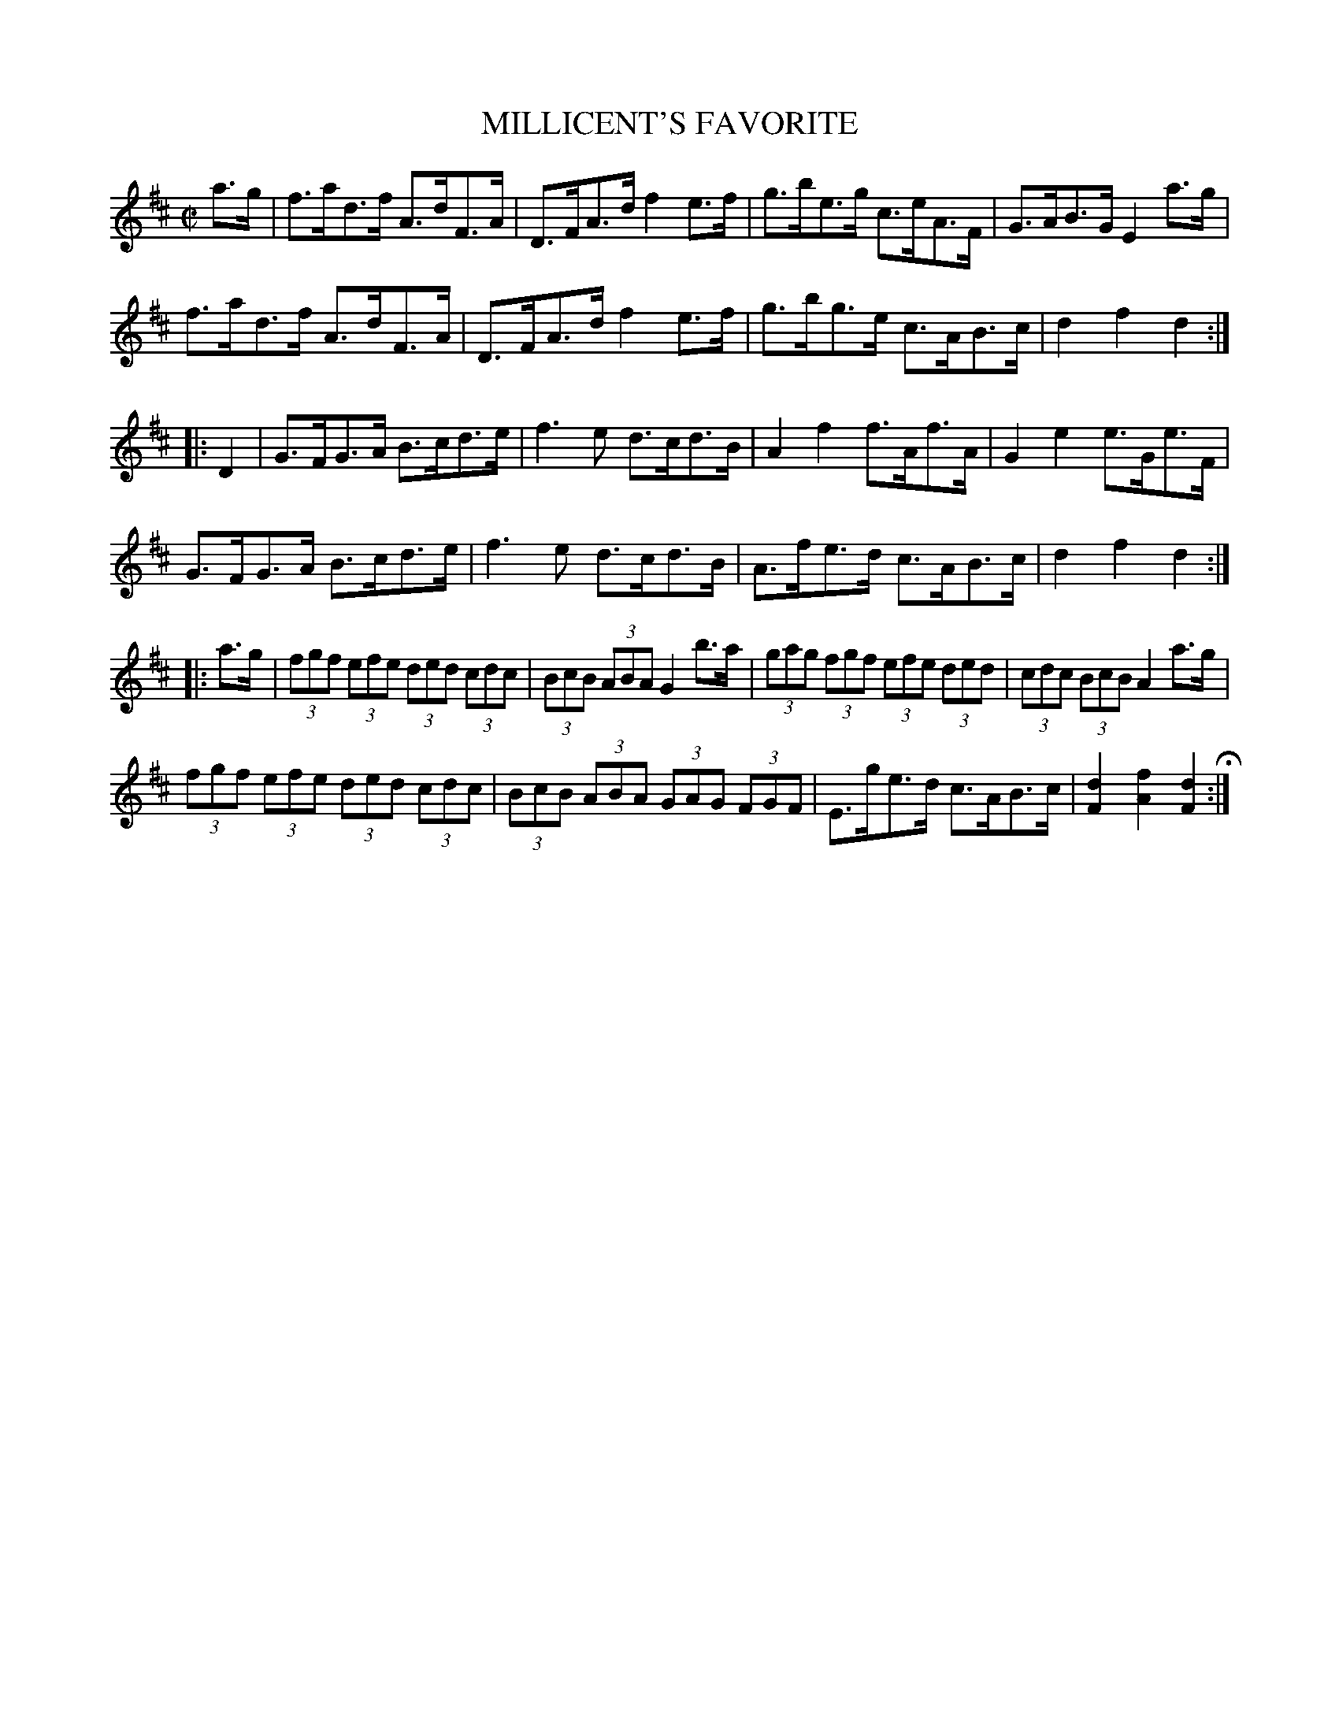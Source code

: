 X: 15
T: MILLICENT'S FAVORITE
%R: hornpipe
B: Jean White "100 Popular Hornpipes, Reels, Jigs and Country Dances", Boston 1880 p.7
F: http://www.loc.gov/resource/sm1880.09124.0#seq-1
Z: 2014 John Chambers <jc:trillian.mit.edu>
M: C|
L: 1/8
K: D
% - - - - - - - - - - - - - - - - - - - - - - - - - - - - -
a>g |\
f>ad>f A>dF>A | D>FA>d f2e>f |\
g>be>g c>eA>F | G>AB>G E2a>g |
f>ad>f A>dF>A | D>FA>d f2e>f |\
g>bg>e c>AB>c | d2f2 d2 :|
|: D2 |\
G>FG>A B>cd>e | f3e d>cd>B |\
A2f2 f>Af>A | G2e2 e>Ge>F |
G>FG>A B>cd>e | f3e d>cd>B |\
A>fe>d c>AB>c | d2f2 d2 :|
|: a>g |\
(3fgf (3efe (3ded (3cdc | (3BcB (3ABA G2b>a |\
(3gag (3fgf (3efe (3ded | (3cdc (3BcB A2a>g |
(3fgf (3efe (3ded (3cdc | (3BcB (3ABA (3GAG (3FGF |\
E>ge>d c>AB>c | [d2F2][f2A2] [d2F2] H:|
% - - - - - - - - - - - - - - - - - - - - - - - - - - - - -
